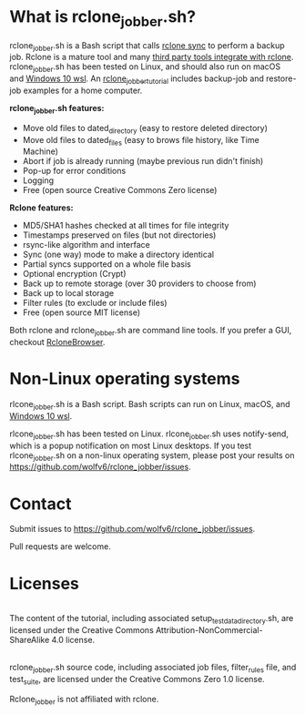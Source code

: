 * What is rclone_jobber.sh?
rclone_jobber.sh is a Bash script that calls [[https://rclone.org/commands/rclone_sync/][rclone sync]] to perform a backup job.
Rclone is a mature tool and many [[https://github.com/ncw/rclone/wiki/Third-Party-Integrations-with-rclone][third party tools integrate with rclone]].
rclone_jobber.sh has been tested on Linux, and should also run on macOS and [[https://docs.microsoft.com/en-us/windows/wsl/about][Windows 10 wsl]].
An [[file:rclone_jobber_tutorial.org][rclone_jobber_tutorial]] includes backup-job and restore-job examples for a home computer.

*rclone_jobber.sh features:*
- Move old files to dated_directory (easy to restore deleted directory)
- Move old files to dated_files (easy to brows file history, like Time Machine)
- Abort if job is already running (maybe previous run didn't finish)
- Pop-up for error conditions
- Logging
- Free (open source Creative Commons Zero license)

*Rclone features:*
- MD5/SHA1 hashes checked at all times for file integrity
- Timestamps preserved on files (but not directories)
- rsync-like algorithm and interface
- Sync (one way) mode to make a directory identical
- Partial syncs supported on a whole file basis
- Optional encryption (Crypt)
- Back up to remote storage (over 30 providers to choose from)
- Back up to local storage
- Filter rules (to exclude or include files)
- Free (open source MIT license)

Both rclone and rclone_jobber.sh are command line tools.
If you prefer a GUI, checkout [[https://mmozeiko.github.io/RcloneBrowser/][RcloneBrowser]].

* Non-Linux operating systems
rlcone_jobber.sh is a Bash script.
Bash scripts can run on Linux, macOS, and [[https://docs.microsoft.com/en-us/windows/wsl/about][Windows 10 wsl]].

rlcone_jobber.sh has been tested on Linux.
rlcone_jobber.sh uses notify-send, which is a popup notification on most Linux desktops.
If you test rlcone_jobber.sh on a non-linux operating system, please post your results on https://github.com/wolfv6/rclone_jobber/issues.

* Contact
Submit issues to https://github.com/wolfv6/rclone_jobber/issues.

Pull requests are welcome.

* Licenses
[[http://creativecommons.org/licenses/by-nc-sa/4.0/][https://i.creativecommons.org/l/by-nc-sa/4.0/88x31.png]]\\
The content of the tutorial, including associated setup_test_data_directory.sh, are licensed under the Creative Commons Attribution-NonCommercial-ShareAlike 4.0 license.

[[http://creativecommons.org/publicdomain/zero/1.0/][http://i.creativecommons.org/p/zero/1.0/88x31.png]]\\
rclone_jobber.sh source code, including associated job files, filter_rules file, and test_suite, are licensed under the Creative Commons Zero 1.0 license.

Rclone_jobber is not affiliated with rclone.
